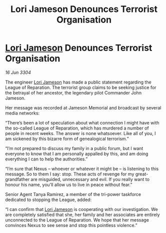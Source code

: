 :PROPERTIES:
:ID:       9a0d54de-e664-495f-9f16-eb510ed2d405
:END:
#+title: Lori Jameson Denounces Terrorist Organisation
#+filetags: :3304:galnet:

* [[id:1950129f-ad8e-453a-94ac-8bb0813e2e28][Lori Jameson]] Denounces Terrorist Organisation

/16 Jun 3304/

The engineer [[id:1950129f-ad8e-453a-94ac-8bb0813e2e28][Lori Jameson]] has made a public statement regarding the League of Reparation. The terrorist group claims to be seeking justice for the betrayal of her ancestor, the legendary pilot Commander John Jameson. 

Her message was recorded at Jameson Memorial and broadcast by several media networks: 

“There’s been a lot of speculation about what connection I might have with the so-called League of Reparation, which has murdered a number of people in recent weeks. The answer is none whatsoever. Like all of you, I am sickened by this bizarre form of genealogical terrorism.” 

“I’m not prepared to discuss my family in a public forum, but I want everyone to know that I am personally appalled by this, and am doing everything I can to help the authorities.” 

“I’m sure that Nexus – whoever or whatever it might be – is listening to this message. So to them I say: stop. These acts of revenge for my great-grandfather are misguided, unnecessary and evil. If you really want to honour his name, you’ll allow us to live in peace without fear.” 

Senior Agent Tanya Ramirez, a member of the tri-power taskforce dedicated to stopping the League, added: 

“I can confirm that [[id:1950129f-ad8e-453a-94ac-8bb0813e2e28][Lori Jameson]] is cooperating with our investigation. We are completely satisfied that she, her family and her associates are entirely unconnected to the League of Reparation. We hope that her message convinces Nexus to see sense and stop this pointless violence.”
